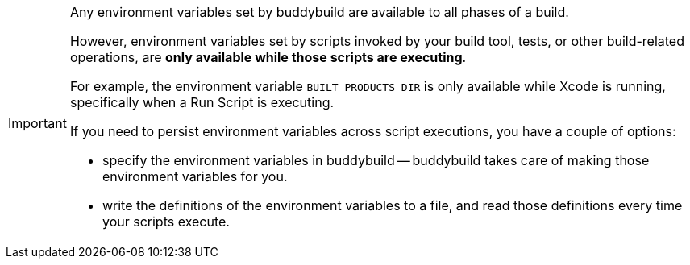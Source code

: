 [IMPORTANT]
===========
Any environment variables set by buddybuild are available to all phases
of a build.

However, environment variables set by scripts invoked by your build
tool, tests, or other build-related operations, are **only available
while those scripts are executing**.

For example, the environment variable `BUILT_PRODUCTS_DIR` is only
available while Xcode is running, specifically when a Run Script is
executing.

If you need to persist environment variables across script executions,
you have a couple of options:

- specify the environment variables in buddybuild -- buddybuild takes
  care of making those environment variables for you.

- write the definitions of the environment variables to a file,
  and read those definitions every time your scripts execute.
===========
